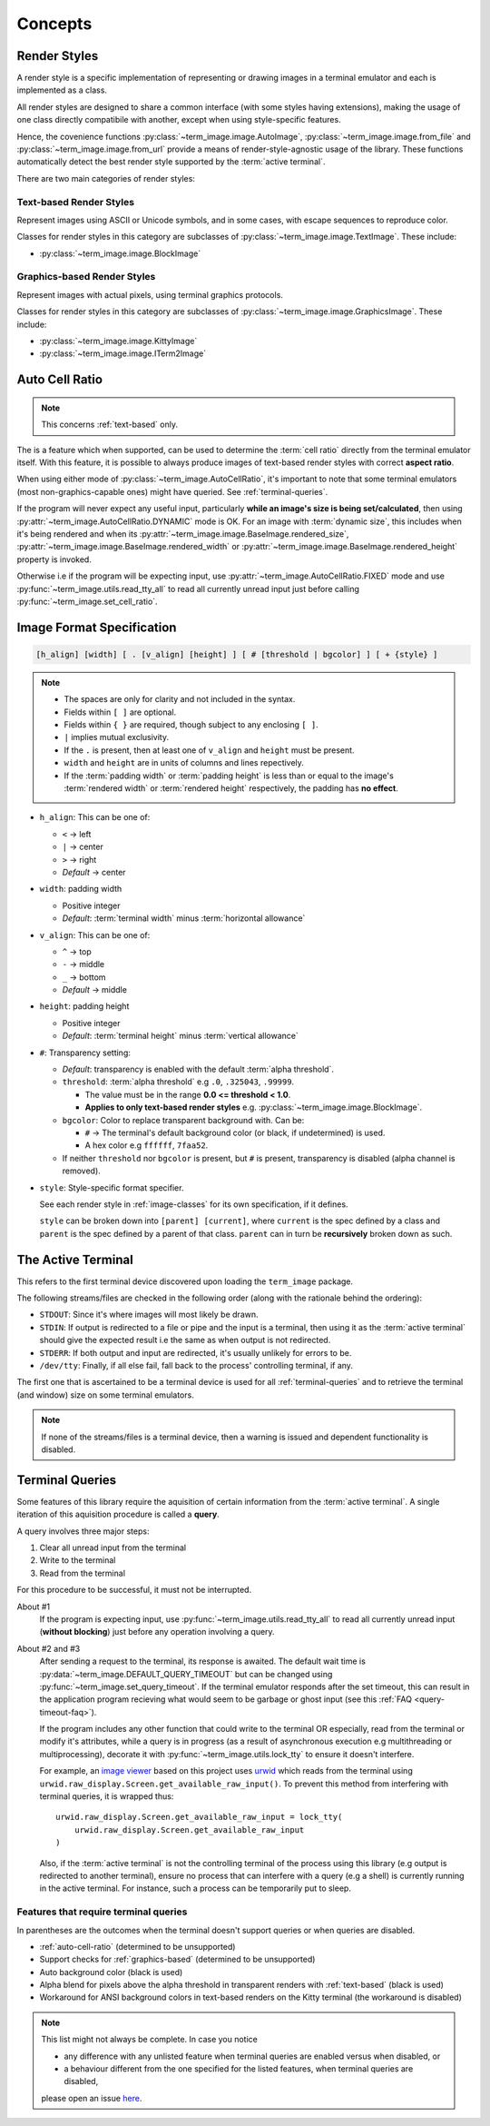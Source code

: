 Concepts
========

.. _render-styles:

Render Styles
-------------

A render style is a specific implementation of representing or drawing images in a
terminal emulator and each is implemented as a class.

All render styles are designed to share a common interface (with some styles having
extensions), making the usage of one class directly compatibile with another, except
when using style-specific features.

Hence, the covenience functions :py:class:`~term_image.image.AutoImage`,
:py:class:`~term_image.image.from_file` and :py:class:`~term_image.image.from_url`
provide a means of render-style-agnostic usage of the library.
These functions automatically detect the best render style supported by the :term:`active terminal`.

There are two main categories of render styles:

.. _text-based:

Text-based Render Styles
^^^^^^^^^^^^^^^^^^^^^^^^

Represent images using ASCII or Unicode symbols, and in some cases, with escape sequences to reproduce color.

Classes for render styles in this category are subclasses of
:py:class:`~term_image.image.TextImage`. These include:

* :py:class:`~term_image.image.BlockImage`

.. _graphics-based:

Graphics-based Render Styles
^^^^^^^^^^^^^^^^^^^^^^^^^^^^

Represent images with actual pixels, using terminal graphics protocols.

Classes for render styles in this category are subclasses of
:py:class:`~term_image.image.GraphicsImage`. These include:

* :py:class:`~term_image.image.KittyImage`
* :py:class:`~term_image.image.ITerm2Image`


.. _auto-cell-ratio:

Auto Cell Ratio
---------------

.. note:: This concerns :ref:`text-based` only.

The is a feature which when supported, can be used to determine the :term:`cell ratio`
directly from the terminal emulator itself. With this feature, it is possible to always
produce images of text-based render styles with correct **aspect ratio**.

When using either mode of :py:class:`~term_image.AutoCellRatio`, it's important to
note that some terminal emulators (most non-graphics-capable ones) might have queried.
See :ref:`terminal-queries`.

If the program will never expect any useful input, particularly **while an image's
size is being set/calculated**, then using :py:attr:`~term_image.AutoCellRatio.DYNAMIC`
mode is OK. For an image with :term:`dynamic size`, this includes when it's being
rendered and when its :py:attr:`~term_image.image.BaseImage.rendered_size`,
:py:attr:`~term_image.image.BaseImage.rendered_width` or
:py:attr:`~term_image.image.BaseImage.rendered_height` property is invoked.

Otherwise i.e if the program will be expecting input, use
:py:attr:`~term_image.AutoCellRatio.FIXED` mode and use
:py:func:`~term_image.utils.read_tty_all` to read all currently unread input just
before calling :py:func:`~term_image.set_cell_ratio`.


.. _format-spec:

Image Format Specification
--------------------------

.. code-block:: none

   [h_align] [width] [ . [v_align] [height] ] [ # [threshold | bgcolor] ] [ + {style} ]

.. note::

   * The spaces are only for clarity and not included in the syntax.
   * Fields within ``[ ]`` are optional.
   * Fields within ``{ }`` are required, though subject to any enclosing ``[ ]``.
   * ``|`` implies mutual exclusivity.
   * If the ``.`` is present, then at least one of ``v_align`` and ``height`` must be present.
   * ``width`` and ``height`` are in units of columns and lines repectively.
   * If the :term:`padding width` or :term:`padding height` is less than or equal to the image's :term:`rendered width` or :term:`rendered height` respectively, the padding has **no effect**.

* ``h_align``: This can be one of:

  * ``<`` → left
  * ``|`` → center
  * ``>`` → right
  * *Default* → center

* ``width``: padding width

  * Positive integer
  * *Default*: :term:`terminal width` minus :term:`horizontal allowance`

* ``v_align``: This can be one of:

  * ``^`` → top
  * ``-`` → middle
  * ``_`` → bottom
  * *Default* → middle

* ``height``: padding height

  * Positive integer
  * *Default*: :term:`terminal height` minus :term:`vertical allowance`

* ``#``: Transparency setting:

  * *Default*: transparency is enabled with the default :term:`alpha threshold`.
  * ``threshold``: :term:`alpha threshold` e.g ``.0``, ``.325043``, ``.99999``.

    * The value must be in the range **0.0 <= threshold < 1.0**.
    * **Applies to only text-based render styles** e.g. :py:class:`~term_image.image.BlockImage`.

  * ``bgcolor``: Color to replace transparent background with. Can be:

    * ``#`` -> The terminal's default background color (or black, if undetermined) is used.
    * A hex color e.g ``ffffff``, ``7faa52``.

  * If neither ``threshold`` nor ``bgcolor`` is present, but ``#`` is present,
    transparency is disabled (alpha channel is removed).

* ``style``: Style-specific format specifier.

  See each render style in :ref:`image-classes` for its own specification, if it defines.

  ``style`` can be broken down into ``[parent] [current]``, where ``current`` is the
  spec defined by a class and ``parent`` is the spec defined by a parent of that class.
  ``parent`` can in turn be **recursively** broken down as such.

.. seealso:: :ref:`Formatted rendering <formatted-render>` tutorial.


.. _active-terminal:

The Active Terminal
-------------------

This refers to the first terminal device discovered upon loading the ``term_image`` package.

The following streams/files are checked in the following order (along with the
rationale behind the ordering):

* ``STDOUT``: Since it's where images will most likely be drawn.
* ``STDIN``: If output is redirected to a file or pipe and the input is a terminal,
  then using it as the :term:`active terminal` should give the expected result i.e the
  same as when output is not redirected.
* ``STDERR``: If both output and input are redirected, it's usually unlikely for
  errors to be.
* ``/dev/tty``: Finally, if all else fail, fall back to the process' controlling
  terminal, if any.

The first one that is ascertained to be a terminal device is used for all
:ref:`terminal-queries` and to retrieve the terminal (and window) size on some terminal
emulators.

.. note::
   If none of the streams/files is a terminal device, then a warning is issued
   and dependent functionality is disabled.


.. _terminal-queries:

Terminal Queries
----------------

Some features of this library require the aquisition of certain information from
the :term:`active terminal`. A single iteration of this aquisition procedure is called a
**query**.

A query involves three major steps:

1. Clear all unread input from the terminal
2. Write to the terminal
3. Read from the terminal

For this procedure to be successful, it must not be interrupted.

About #1
   If the program is expecting input, use :py:func:`~term_image.utils.read_tty_all`
   to read all currently unread input (**without blocking**) just before any operation
   involving a query.

About #2 and #3
   After sending a request to the terminal, its response is awaited. The default wait
   time is :py:data:`~term_image.DEFAULT_QUERY_TIMEOUT` but can be changed
   using :py:func:`~term_image.set_query_timeout`. If the terminal emulator
   responds after the set timeout, this can result in the application program recieving
   what would seem to be garbage or ghost input (see this :ref:`FAQ <query-timeout-faq>`).

   If the program includes any other function that could write to the terminal OR
   especially, read from the terminal or modify it's attributes, while a query is in
   progress (as a result of asynchronous execution e.g multithreading or multiprocessing),
   decorate it with :py:func:`~term_image.utils.lock_tty` to ensure it doesn't interfere.

   For example, an `image viewer <https://github.com/AnonymouX47/term-image-viewer>`_
   based on this project uses `urwid <https://urwid.org>`_ which reads from the
   terminal using ``urwid.raw_display.Screen.get_available_raw_input()``.
   To prevent this method from interfering with terminal queries, it is wrapped thus::

       urwid.raw_display.Screen.get_available_raw_input = lock_tty(
           urwid.raw_display.Screen.get_available_raw_input
       )

   Also, if the :term:`active terminal` is not the controlling terminal of the process
   using this library (e.g output is redirected to another terminal), ensure no
   process that can interfere with a query (e.g a shell) is currently running in the
   active terminal. For instance, such a process can be temporarily put to sleep.


.. _queried-features:

Features that require terminal queries
^^^^^^^^^^^^^^^^^^^^^^^^^^^^^^^^^^^^^^

In parentheses are the outcomes when the terminal doesn't support queries or when queries
are disabled.

- :ref:`auto-cell-ratio` (determined to be unsupported)
- Support checks for :ref:`graphics-based` (determined to be unsupported)
- Auto background color (black is used)
- Alpha blend for pixels above the alpha threshold in transparent renders with
  :ref:`text-based` (black is used)
- Workaround for ANSI background colors in text-based renders on the Kitty terminal
  (the workaround is disabled)

.. note::
   This list might not always be complete. In case you notice

   - any difference with any unlisted feature when terminal queries are enabled versus
     when disabled, or
   - a behaviour different from the one specified for the listed features, when terminal
     queries are disabled,

   please open an issue `here <https://github.com/AnonymouX47/term-image/issues>`_.
